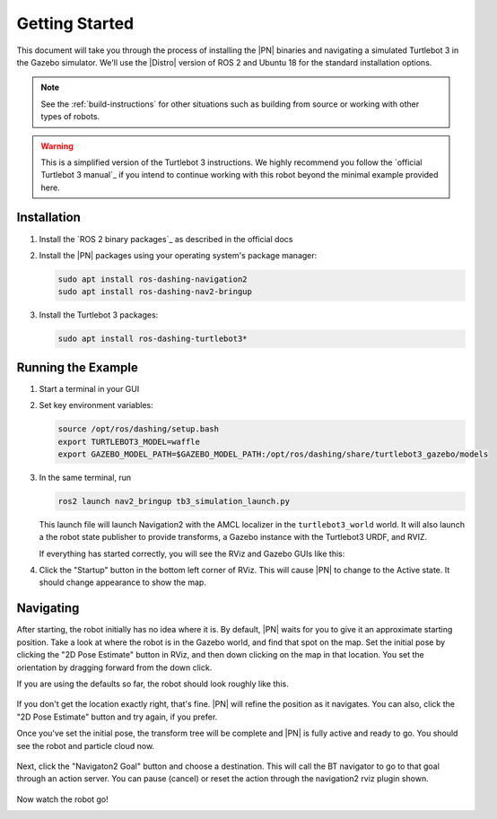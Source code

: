 .. _getting_started:

Getting Started
###############

This document will take you through the process of installing the |PN| binaries
and navigating a simulated Turtlebot 3 in the Gazebo simulator. We'll use the
|Distro| version of ROS 2 and Ubuntu 18 for the standard installation options.

.. note::

  See the :ref:`build-instructions` for other situations such as building from source or
  working with other types of robots.

.. warning::

  This is a simplified version of the Turtlebot 3 instructions. We highly
  recommend you follow the `official Turtlebot 3 manual`_ if you intend to
  continue working with this robot beyond the minimal example provided here.

Installation
************

1. Install the `ROS 2 binary packages`_ as described in the official docs
2. Install the |PN| packages using your operating system's package manager:

   .. code-block:: bash

      sudo apt install ros-dashing-navigation2
      sudo apt install ros-dashing-nav2-bringup

3. Install the Turtlebot 3 packages:

   .. code-block:: bash

      sudo apt install ros-dashing-turtlebot3*

Running the Example
*******************

1. Start a terminal in your GUI
2. Set key environment variables:

   .. code-block:: bash

      source /opt/ros/dashing/setup.bash
      export TURTLEBOT3_MODEL=waffle
      export GAZEBO_MODEL_PATH=$GAZEBO_MODEL_PATH:/opt/ros/dashing/share/turtlebot3_gazebo/models

3. In the same terminal, run

   .. code-block:: bash

      ros2 launch nav2_bringup tb3_simulation_launch.py

   This launch file will launch Navigation2 with the AMCL localizer in the
   ``turtlebot3_world`` world.
   It will also launch a the robot state publisher to provide transforms,
   a Gazebo instance with the Turtlebot3 URDF, and RVIZ.

   If everything has started correctly, you will see the RViz and Gazebo GUIs like
   this:

   .. image:: /images/rviz/rviz-not-started.png
      :width: 45%
   .. image:: /images/gazebo/gazebo_turtlebot1.png
      :width: 46%

4. Click the "Startup" button in the bottom left corner of RViz. This will
   cause |PN| to change to the Active state. It should
   change appearance to show the map.

   .. image:: /images/rviz/rviz_initial.png
      :width: 700px
      :align: center
      :alt: Initial appearance of RViz transitioning to the Active state

Navigating
**********

After starting, the robot initially has no idea where it is. By default,
|PN| waits for you to give it an approximate starting position. Take a look
at where the robot is in the Gazebo world, and find that spot on the map. Set
the initial pose by clicking the "2D Pose Estimate" button in RViz, and then
down clicking on the map in that location. You set the orientation by dragging
forward from the down click.

If you are using the defaults so far, the robot should look roughly like this.

   .. image:: /images/rviz/rviz-set-initial-pose.png
      :width: 700px
      :align: center
      :alt: Approximate starting location of Turtlebot

If you don't get the location exactly right, that's fine. |PN| will refine
the position as it navigates. You can also, click the "2D Pose
Estimate" button and try again, if you prefer.

Once you've set the initial pose, the transform tree will be complete and
|PN| is fully active and ready to go. You should see the robot and particle
cloud now.

   .. image:: /images/rviz/navstack-ready.png
      :width: 700px
      :align: center
      :alt: |PN| is ready. Transforms and Costmap show in RViz.

Next, click the "Navigaton2 Goal" button and choose a destination.
This will call the BT navigator to go to that goal through an action server.
You can pause (cancel) or reset the action through the navigation2 rviz plugin shown.

   .. image:: /images/rviz/navigate-to-pose.png
      :width: 700px
      :align: center
      :alt: Setting the goal pose in RViz.

Now watch the robot go!

.. image:: images/navigation_with_recovery_behaviours.gif
    :width: 700px
    :alt: Navigation2 with Turtlebot 3 Demo
    :align: center
